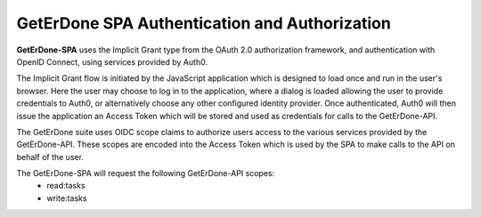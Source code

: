 .. _spa-auth:

==============================================
GetErDone SPA Authentication and Authorization
==============================================

**GetErDone-SPA** uses the Implicit Grant type from the OAuth 2.0
authorization framework, and authentication with OpenID Connect,
using services provided by Auth0.

The Implicit Grant flow is initiated by the JavaScript application
which is designed to load once and run in the user's browser. Here the
user may choose to log in to the application, where a dialog
is loaded allowing the user to provide credentials to Auth0, or
alternatively choose any other configured identity provider. Once
authenticated, Auth0 will then issue the application an Access
Token which will be stored and used as credentials for calls
to the GetErDone-API.

The GetErDone suite uses OIDC scope claims to authorize users access to the
various services provided by the GetErDone-API. These scopes are encoded into
the Access Token which is used by the SPA to make calls to the API on behalf
of the user.

The GetErDone-SPA will request the following GetErDone-API scopes:
    * read:tasks
    * write:tasks

